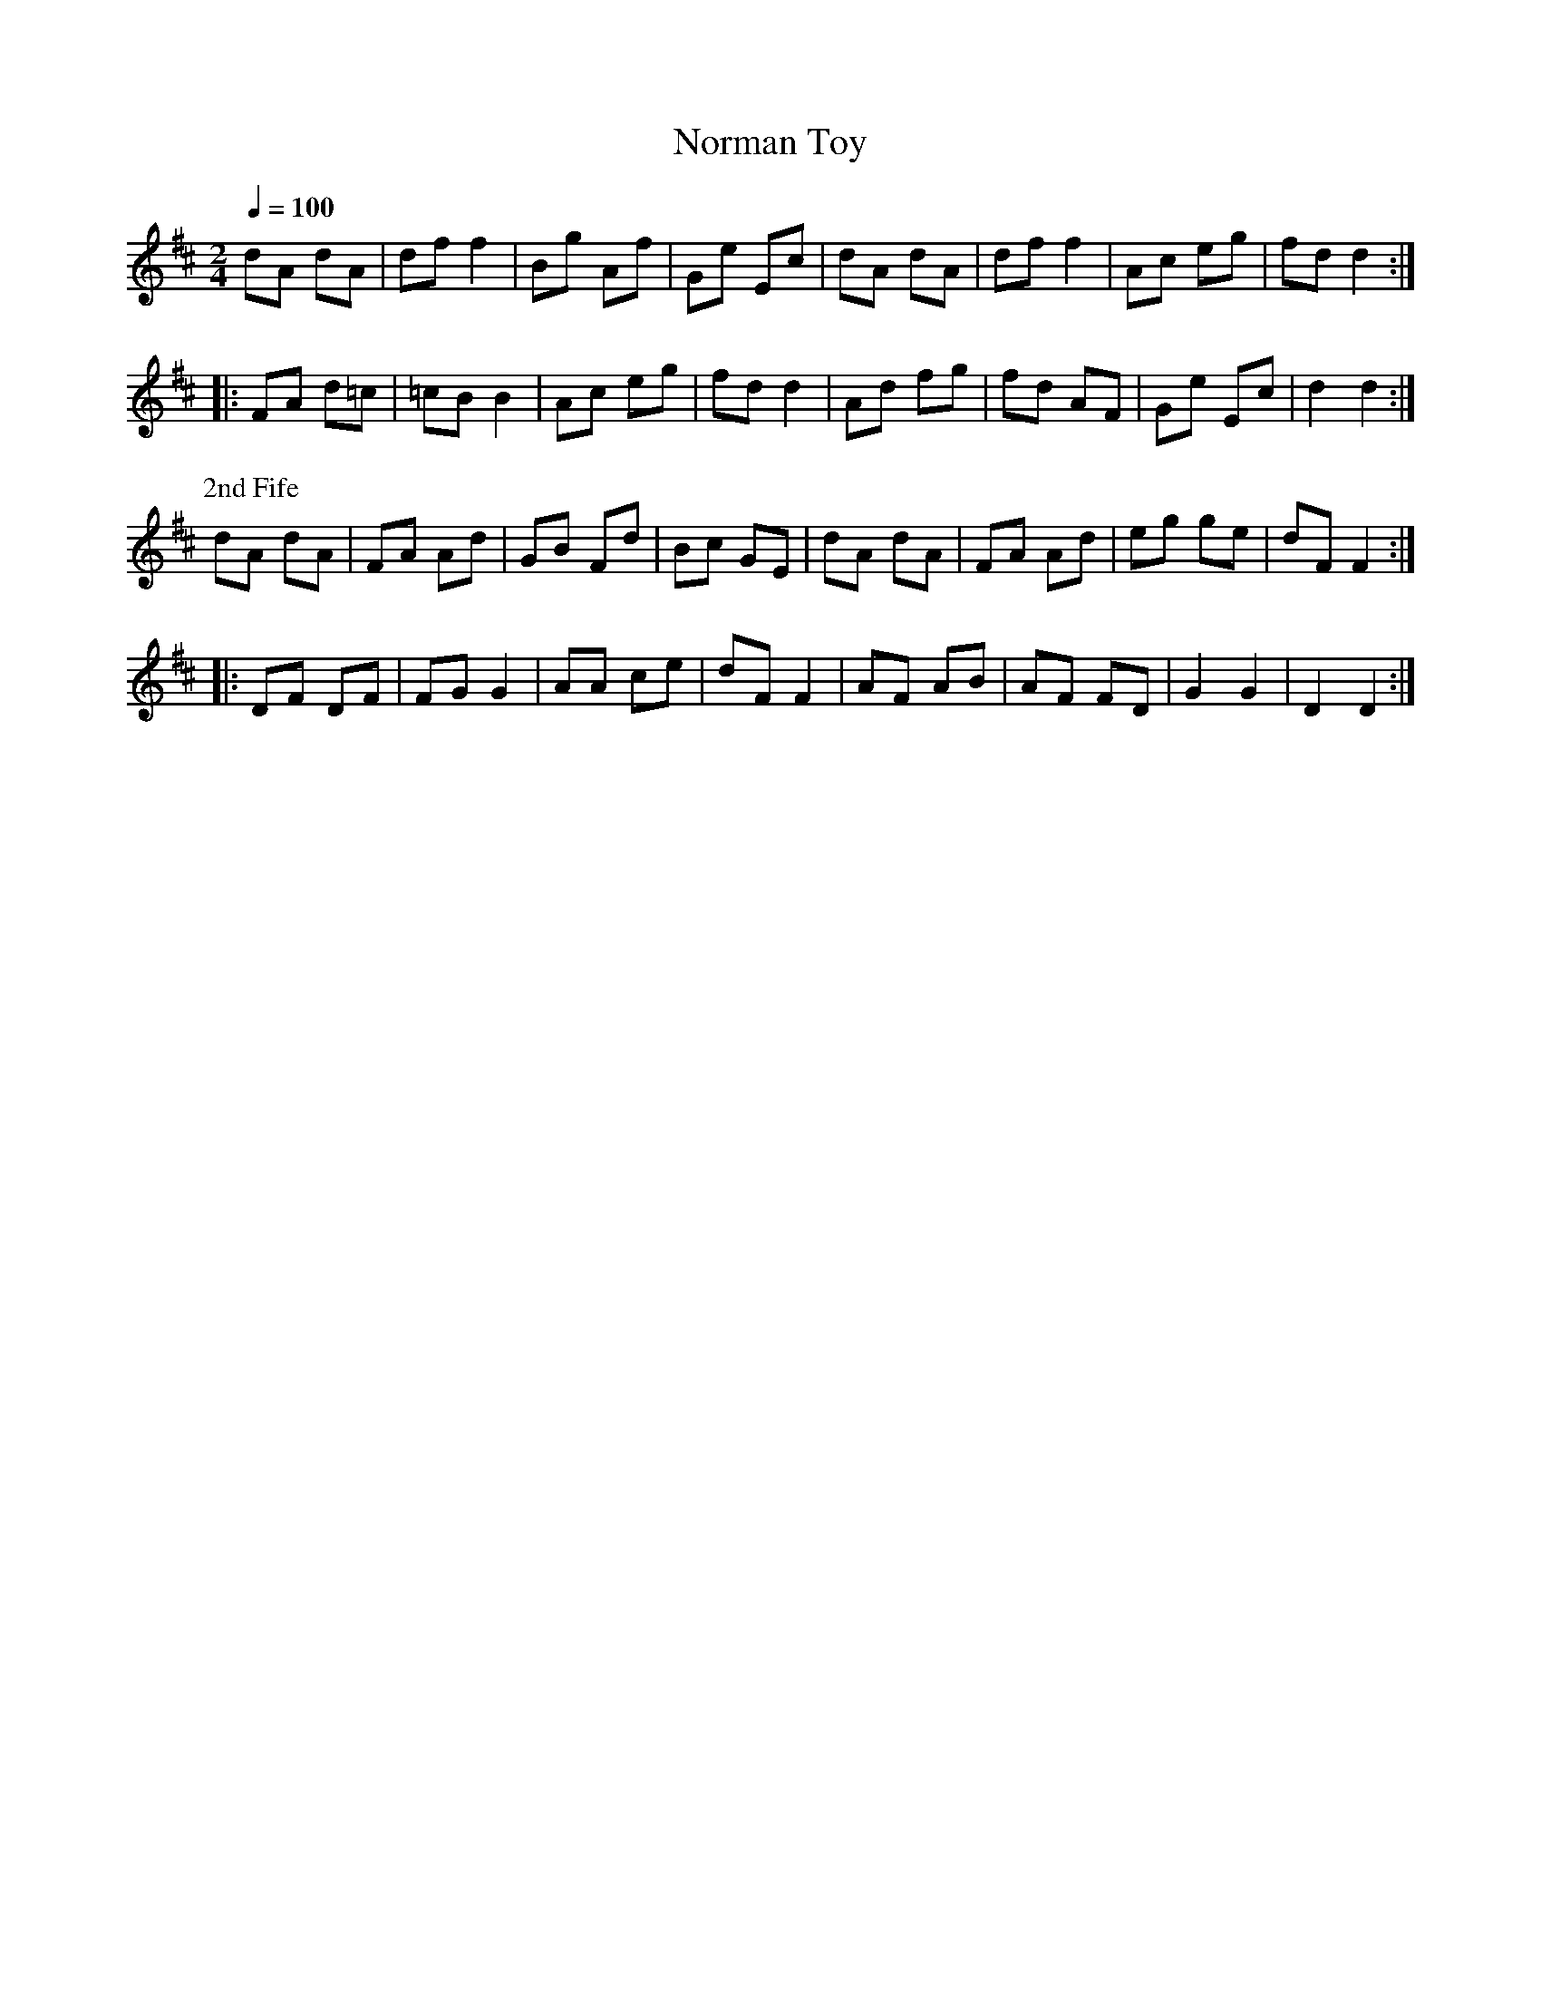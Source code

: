 X:11
T:Norman Toy
M:2/4
Q:1/4=100
L:1/8
K:D
%%MIDI channel 1
%%MIDI program 72
%%MIDI transpose 8
%%MIDI grace 1/8
%%MIDI ratio 3 1
dA dA |df  f2|Bg Af|Ge Ec|dA dA|df f2|Ac eg|fd d2::
FA d=c|=cB B2|Ac eg|fd d2|Ad fg|fd AF|Ge Ec|d2 d2:|
%%titleleft
P:2nd Fife
dA dA|FA Ad|GB Fd|Bc GE|dA dA|FA Ad|eg ge|dF F2::
DF DF|FG G2|AA ce|dF F2|AF AB|AF FD|G2 G2|D2 D2:|
